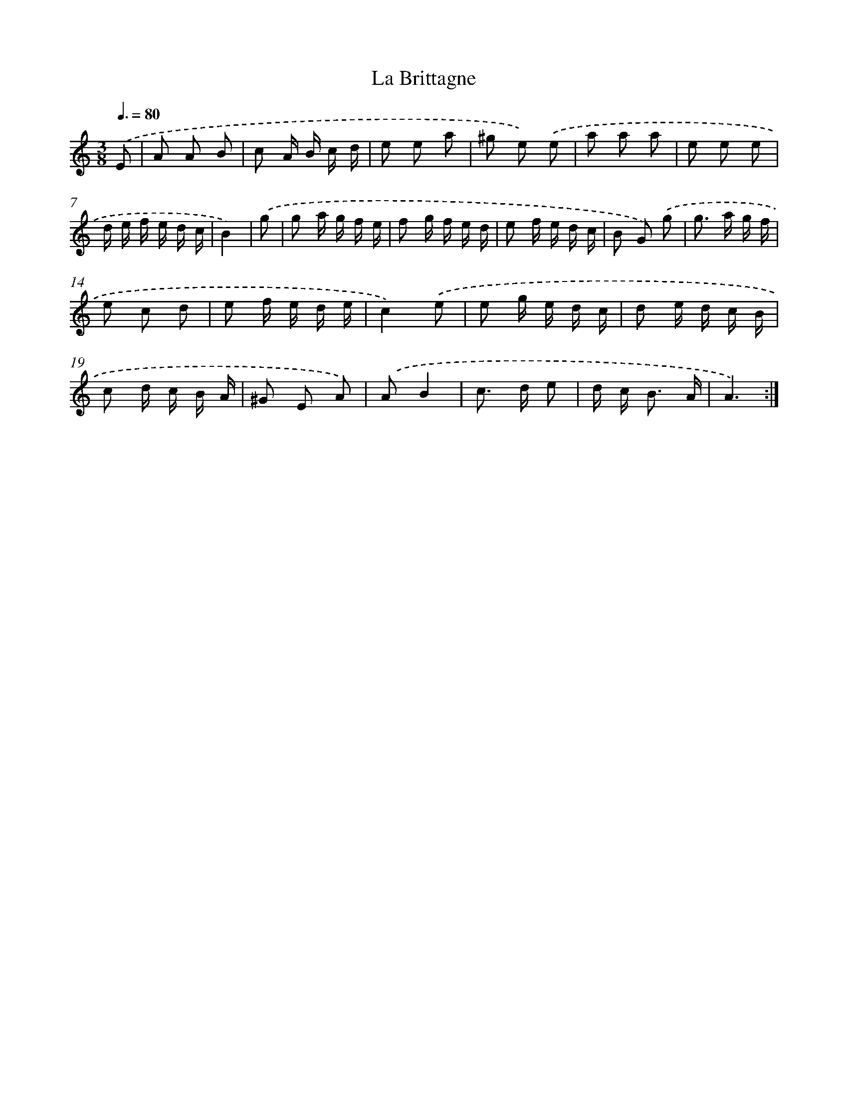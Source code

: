 X: 12419
T: La Brittagne
%%abc-version 2.0
%%abcx-abcm2ps-target-version 5.9.1 (29 Sep 2008)
%%abc-creator hum2abc beta
%%abcx-conversion-date 2018/11/01 14:37:24
%%humdrum-veritas 3004050325
%%humdrum-veritas-data 1158127094
%%continueall 1
%%barnumbers 0
L: 1/16
M: 3/8
Q: 3/8=80
K: C clef=treble
.('E2 [I:setbarnb 1]|
A2 A2 B2 |
c2 A B c d |
e2 e2 a2 |
^g2 e2) .('e2 |
a2 a2 a2 |
e2 e2 e2 |
d e f e d c |
B4) |
.('g2 [I:setbarnb 9]|
g2 a g f e |
f2 g f e d |
e2 f e d c |
B2 G2) .('g2 |
g2> a2 g f |
e2 c2 d2 |
e2 f e d e |
c4).('e2 |
e2 g e d c |
d2 e d c B |
c2 d c B A |
^G2 E2 A2) |
.('A2B4 |
c2> d2 e2 |
d c2< B2 A |
A6) :|]
